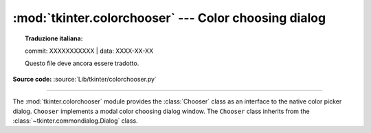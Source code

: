 :mod:`tkinter.colorchooser` --- Color choosing dialog
=====================================================


.. topic:: Traduzione italiana:

   commit: XXXXXXXXXXX | data: XXXX-XX-XX

   Questo file deve ancora essere tradotto.


.. module:: tkinter.colorchooser
   :platform: Tk
   :synopsis: Color choosing dialog

**Source code:** :source:`Lib/tkinter/colorchooser.py`

--------------

The :mod:`tkinter.colorchooser` module provides the :class:`Chooser` class
as an interface to the native color picker dialog. ``Chooser`` implements
a modal color choosing dialog window. The ``Chooser`` class inherits from
the :class:`~tkinter.commondialog.Dialog` class.

.. class:: Chooser(master=None, **options)

.. function:: askcolor(color=None, **options)

   Create a color choosing dialog. A call to this method will show the window,
   wait for the user to make a selection, and return the selected color (or
   ``None``) to the caller.


.. seealso::

   Module :mod:`tkinter.commondialog`
      Tkinter standard dialog module
